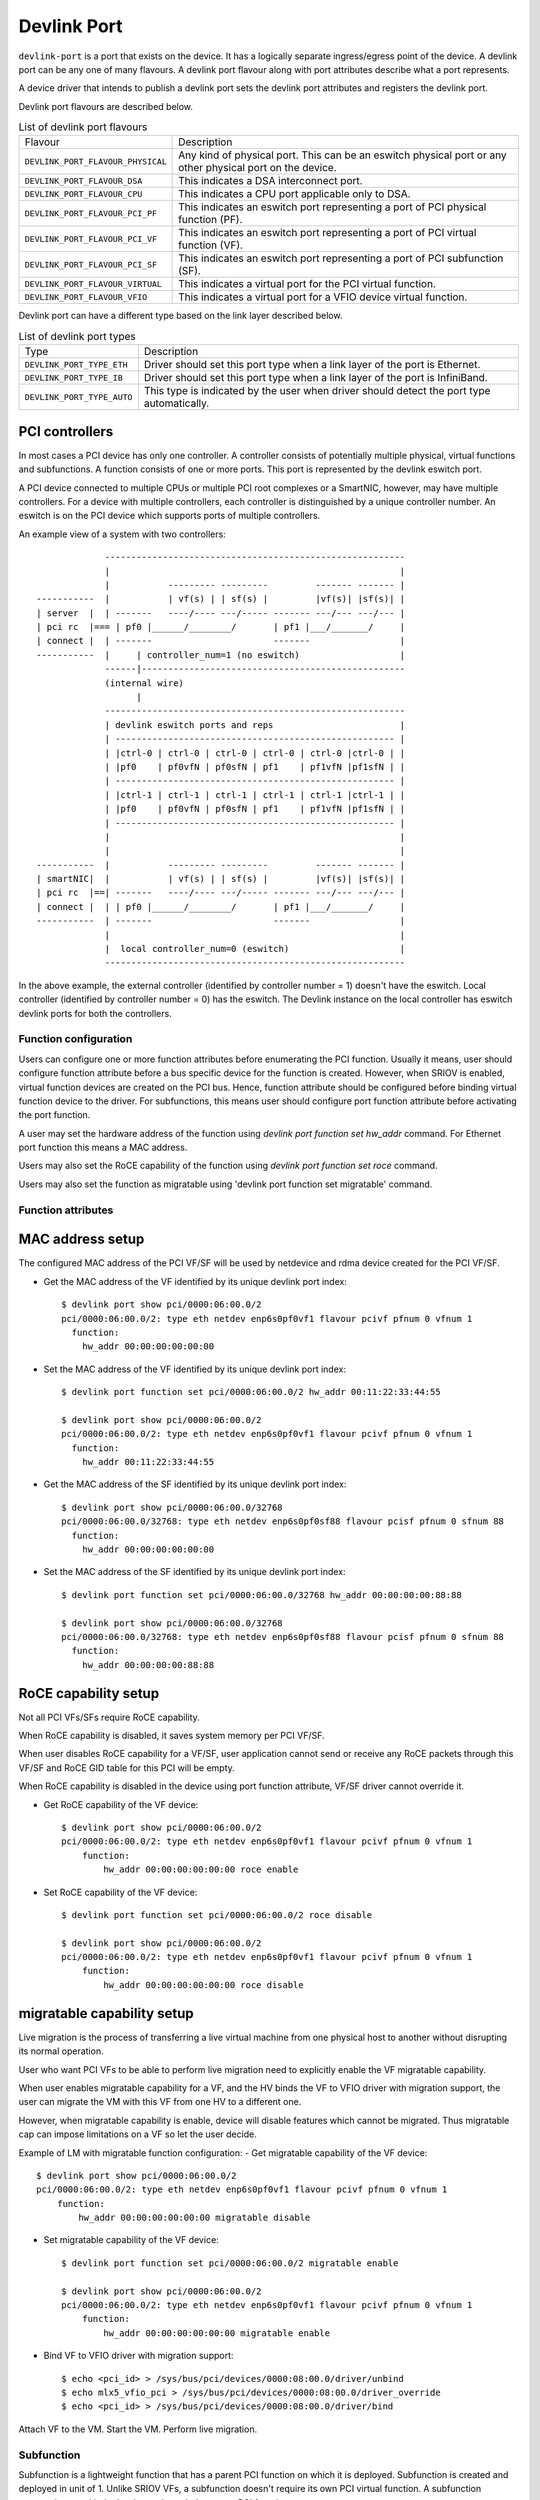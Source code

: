 .. SPDX-License-Identifier: GPL-2.0

.. _devlink_port:

============
Devlink Port
============

``devlink-port`` is a port that exists on the device. It has a logically
separate ingress/egress point of the device. A devlink port can be any one
of many flavours. A devlink port flavour along with port attributes
describe what a port represents.

A device driver that intends to publish a devlink port sets the
devlink port attributes and registers the devlink port.

Devlink port flavours are described below.

.. list-table:: List of devlink port flavours
   :widths: 33 90

   * - Flavour
     - Description
   * - ``DEVLINK_PORT_FLAVOUR_PHYSICAL``
     - Any kind of physical port. This can be an eswitch physical port or any
       other physical port on the device.
   * - ``DEVLINK_PORT_FLAVOUR_DSA``
     - This indicates a DSA interconnect port.
   * - ``DEVLINK_PORT_FLAVOUR_CPU``
     - This indicates a CPU port applicable only to DSA.
   * - ``DEVLINK_PORT_FLAVOUR_PCI_PF``
     - This indicates an eswitch port representing a port of PCI
       physical function (PF).
   * - ``DEVLINK_PORT_FLAVOUR_PCI_VF``
     - This indicates an eswitch port representing a port of PCI
       virtual function (VF).
   * - ``DEVLINK_PORT_FLAVOUR_PCI_SF``
     - This indicates an eswitch port representing a port of PCI
       subfunction (SF).
   * - ``DEVLINK_PORT_FLAVOUR_VIRTUAL``
     - This indicates a virtual port for the PCI virtual function.
   * - ``DEVLINK_PORT_FLAVOUR_VFIO``
     - This indicates a virtual port for a VFIO device virtual function.

Devlink port can have a different type based on the link layer described below.

.. list-table:: List of devlink port types
   :widths: 23 90

   * - Type
     - Description
   * - ``DEVLINK_PORT_TYPE_ETH``
     - Driver should set this port type when a link layer of the port is
       Ethernet.
   * - ``DEVLINK_PORT_TYPE_IB``
     - Driver should set this port type when a link layer of the port is
       InfiniBand.
   * - ``DEVLINK_PORT_TYPE_AUTO``
     - This type is indicated by the user when driver should detect the port
       type automatically.

PCI controllers
---------------
In most cases a PCI device has only one controller. A controller consists of
potentially multiple physical, virtual functions and subfunctions. A function
consists of one or more ports. This port is represented by the devlink eswitch
port.

A PCI device connected to multiple CPUs or multiple PCI root complexes or a
SmartNIC, however, may have multiple controllers. For a device with multiple
controllers, each controller is distinguished by a unique controller number.
An eswitch is on the PCI device which supports ports of multiple controllers.

An example view of a system with two controllers::

                 ---------------------------------------------------------
                 |                                                       |
                 |           --------- ---------         ------- ------- |
    -----------  |           | vf(s) | | sf(s) |         |vf(s)| |sf(s)| |
    | server  |  | -------   ----/---- ---/----- ------- ---/--- ---/--- |
    | pci rc  |=== | pf0 |______/________/       | pf1 |___/_______/     |
    | connect |  | -------                       -------                 |
    -----------  |     | controller_num=1 (no eswitch)                   |
                 ------|--------------------------------------------------
                 (internal wire)
                       |
                 ---------------------------------------------------------
                 | devlink eswitch ports and reps                        |
                 | ----------------------------------------------------- |
                 | |ctrl-0 | ctrl-0 | ctrl-0 | ctrl-0 | ctrl-0 |ctrl-0 | |
                 | |pf0    | pf0vfN | pf0sfN | pf1    | pf1vfN |pf1sfN | |
                 | ----------------------------------------------------- |
                 | |ctrl-1 | ctrl-1 | ctrl-1 | ctrl-1 | ctrl-1 |ctrl-1 | |
                 | |pf0    | pf0vfN | pf0sfN | pf1    | pf1vfN |pf1sfN | |
                 | ----------------------------------------------------- |
                 |                                                       |
                 |                                                       |
    -----------  |           --------- ---------         ------- ------- |
    | smartNIC|  |           | vf(s) | | sf(s) |         |vf(s)| |sf(s)| |
    | pci rc  |==| -------   ----/---- ---/----- ------- ---/--- ---/--- |
    | connect |  | | pf0 |______/________/       | pf1 |___/_______/     |
    -----------  | -------                       -------                 |
                 |                                                       |
                 |  local controller_num=0 (eswitch)                     |
                 ---------------------------------------------------------

In the above example, the external controller (identified by controller number = 1)
doesn't have the eswitch. Local controller (identified by controller number = 0)
has the eswitch. The Devlink instance on the local controller has eswitch
devlink ports for both the controllers.

Function configuration
======================

Users can configure one or more function attributes before enumerating the PCI
function. Usually it means, user should configure function attribute
before a bus specific device for the function is created. However, when
SRIOV is enabled, virtual function devices are created on the PCI bus.
Hence, function attribute should be configured before binding virtual
function device to the driver. For subfunctions, this means user should
configure port function attribute before activating the port function.

A user may set the hardware address of the function using
`devlink port function set hw_addr` command. For Ethernet port function
this means a MAC address.

Users may also set the RoCE capability of the function using
`devlink port function set roce` command.

Users may also set the function as migratable using
'devlink port function set migratable' command.

Function attributes
===================

MAC address setup
-----------------
The configured MAC address of the PCI VF/SF will be used by netdevice and rdma
device created for the PCI VF/SF.

- Get the MAC address of the VF identified by its unique devlink port index::

    $ devlink port show pci/0000:06:00.0/2
    pci/0000:06:00.0/2: type eth netdev enp6s0pf0vf1 flavour pcivf pfnum 0 vfnum 1
      function:
        hw_addr 00:00:00:00:00:00

- Set the MAC address of the VF identified by its unique devlink port index::

    $ devlink port function set pci/0000:06:00.0/2 hw_addr 00:11:22:33:44:55

    $ devlink port show pci/0000:06:00.0/2
    pci/0000:06:00.0/2: type eth netdev enp6s0pf0vf1 flavour pcivf pfnum 0 vfnum 1
      function:
        hw_addr 00:11:22:33:44:55

- Get the MAC address of the SF identified by its unique devlink port index::

    $ devlink port show pci/0000:06:00.0/32768
    pci/0000:06:00.0/32768: type eth netdev enp6s0pf0sf88 flavour pcisf pfnum 0 sfnum 88
      function:
        hw_addr 00:00:00:00:00:00

- Set the MAC address of the SF identified by its unique devlink port index::

    $ devlink port function set pci/0000:06:00.0/32768 hw_addr 00:00:00:00:88:88

    $ devlink port show pci/0000:06:00.0/32768
    pci/0000:06:00.0/32768: type eth netdev enp6s0pf0sf88 flavour pcisf pfnum 0 sfnum 88
      function:
        hw_addr 00:00:00:00:88:88

RoCE capability setup
---------------------
Not all PCI VFs/SFs require RoCE capability.

When RoCE capability is disabled, it saves system memory per PCI VF/SF.

When user disables RoCE capability for a VF/SF, user application cannot send or
receive any RoCE packets through this VF/SF and RoCE GID table for this PCI
will be empty.

When RoCE capability is disabled in the device using port function attribute,
VF/SF driver cannot override it.

- Get RoCE capability of the VF device::

    $ devlink port show pci/0000:06:00.0/2
    pci/0000:06:00.0/2: type eth netdev enp6s0pf0vf1 flavour pcivf pfnum 0 vfnum 1
        function:
            hw_addr 00:00:00:00:00:00 roce enable

- Set RoCE capability of the VF device::

    $ devlink port function set pci/0000:06:00.0/2 roce disable

    $ devlink port show pci/0000:06:00.0/2
    pci/0000:06:00.0/2: type eth netdev enp6s0pf0vf1 flavour pcivf pfnum 0 vfnum 1
        function:
            hw_addr 00:00:00:00:00:00 roce disable

migratable capability setup
---------------------------
Live migration is the process of transferring a live virtual machine
from one physical host to another without disrupting its normal
operation.

User who want PCI VFs to be able to perform live migration need to
explicitly enable the VF migratable capability.

When user enables migratable capability for a VF, and the HV binds the VF to VFIO driver
with migration support, the user can migrate the VM with this VF from one HV to a
different one.

However, when migratable capability is enable, device will disable features which cannot
be migrated. Thus migratable cap can impose limitations on a VF so let the user decide.

Example of LM with migratable function configuration:
- Get migratable capability of the VF device::

    $ devlink port show pci/0000:06:00.0/2
    pci/0000:06:00.0/2: type eth netdev enp6s0pf0vf1 flavour pcivf pfnum 0 vfnum 1
        function:
            hw_addr 00:00:00:00:00:00 migratable disable

- Set migratable capability of the VF device::

    $ devlink port function set pci/0000:06:00.0/2 migratable enable

    $ devlink port show pci/0000:06:00.0/2
    pci/0000:06:00.0/2: type eth netdev enp6s0pf0vf1 flavour pcivf pfnum 0 vfnum 1
        function:
            hw_addr 00:00:00:00:00:00 migratable enable

- Bind VF to VFIO driver with migration support::

    $ echo <pci_id> > /sys/bus/pci/devices/0000:08:00.0/driver/unbind
    $ echo mlx5_vfio_pci > /sys/bus/pci/devices/0000:08:00.0/driver_override
    $ echo <pci_id> > /sys/bus/pci/devices/0000:08:00.0/driver/bind

Attach VF to the VM.
Start the VM.
Perform live migration.

Subfunction
============

Subfunction is a lightweight function that has a parent PCI function on which
it is deployed. Subfunction is created and deployed in unit of 1. Unlike
SRIOV VFs, a subfunction doesn't require its own PCI virtual function.
A subfunction communicates with the hardware through the parent PCI function.

To use a subfunction, 3 steps setup sequence is followed:

1) create - create a subfunction;
2) configure - configure subfunction attributes;
3) deploy - deploy the subfunction;

Subfunction management is done using devlink port user interface.
User performs setup on the subfunction management device.

(1) Create
----------
A subfunction is created using a devlink port interface. A user adds the
subfunction by adding a devlink port of subfunction flavour. The devlink
kernel code calls down to subfunction management driver (devlink ops) and asks
it to create a subfunction devlink port. Driver then instantiates the
subfunction port and any associated objects such as health reporters and
representor netdevice.

(2) Configure
-------------
A subfunction devlink port is created but it is not active yet. That means the
entities are created on devlink side, the e-switch port representor is created,
but the subfunction device itself is not created. A user might use e-switch port
representor to do settings, putting it into bridge, adding TC rules, etc. A user
might as well configure the hardware address (such as MAC address) of the
subfunction while subfunction is inactive.

(3) Deploy
----------
Once a subfunction is configured, user must activate it to use it. Upon
activation, subfunction management driver asks the subfunction management
device to instantiate the subfunction device on particular PCI function.
A subfunction device is created on the :ref:`Documentation/driver-api/auxiliary_bus.rst <auxiliary_bus>`.
At this point a matching subfunction driver binds to the subfunction's auxiliary device.

Rate object management
======================

Devlink provides API to manage tx rates of single devlink port or a group.
This is done through rate objects, which can be one of the two types:

``leaf``
  Represents a single devlink port; created/destroyed by the driver. Since leaf
  have 1to1 mapping to its devlink port, in user space it is referred as
  ``pci/<bus_addr>/<port_index>``;

``node``
  Represents a group of rate objects (leafs and/or nodes); created/deleted by
  request from the userspace; initially empty (no rate objects added). In
  userspace it is referred as ``pci/<bus_addr>/<node_name>``, where
  ``node_name`` can be any identifier, except decimal number, to avoid
  collisions with leafs.

API allows to configure following rate object's parameters:

``tx_share``
  Minimum TX rate value shared among all other rate objects, or rate objects
  that parts of the parent group, if it is a part of the same group.

``tx_max``
  Maximum TX rate value.

``tx_priority``
  Allows for usage of strict priority arbiter among siblings. This
  arbitration scheme attempts to schedule nodes based on their priority
  as long as the nodes remain within their bandwidth limit. The higher the
  priority the higher the probability that the node will get selected for
  scheduling.

``tx_weight``
  Allows for usage of Weighted Fair Queuing arbitration scheme among
  siblings. This arbitration scheme can be used simultaneously with the
  strict priority. As a node is configured with a higher rate it gets more
  BW relative to it's siblings. Values are relative like a percentage
  points, they basically tell how much BW should node take relative to
  it's siblings.

``parent``
  Parent node name. Parent node rate limits are considered as additional limits
  to all node children limits. ``tx_max`` is an upper limit for children.
  ``tx_share`` is a total bandwidth distributed among children.

``tx_priority`` and ``tx_weight`` can be used simultaneously. In that case
nodes with the same priority form a WFQ subgroup in the sibling group
and arbitration among them is based on assigned weights.

Arbitration flow from the high level:

#. Choose a node, or group of nodes with the highest priority that stays
   within the BW limit and are not blocked. Use ``tx_priority`` as a
   parameter for this arbitration.

#. If group of nodes have the same priority perform WFQ arbitration on
   that subgroup. Use ``tx_weight`` as a parameter for this arbitration.

#. Select the winner node, and continue arbitration flow among it's children,
   until leaf node is reached, and the winner is established.

#. If all the nodes from the highest priority sub-group are satisfied, or
   overused their assigned BW, move to the lower priority nodes.

Driver implementations are allowed to support both or either rate object types
and setting methods of their parameters. Additionally driver implementation
may export nodes/leafs and their child-parent relationships.

Terms and Definitions
=====================

.. list-table:: Terms and Definitions
   :widths: 22 90

   * - Term
     - Definitions
   * - ``PCI device``
     - A physical PCI device having one or more PCI buses consists of one or
       more PCI controllers.
   * - ``PCI controller``
     -  A controller consists of potentially multiple physical functions,
        virtual functions and subfunctions.
   * - ``Port function``
     -  An object to manage the function of a port.
   * - ``Subfunction``
     -  A lightweight function that has parent PCI function on which it is
        deployed.
   * - ``Subfunction device``
     -  A bus device of the subfunction, usually on a auxiliary bus.
   * - ``Subfunction driver``
     -  A device driver for the subfunction auxiliary device.
   * - ``Subfunction management device``
     -  A PCI physical function that supports subfunction management.
   * - ``Subfunction management driver``
     -  A device driver for PCI physical function that supports
        subfunction management using devlink port interface.
   * - ``Subfunction host driver``
     -  A device driver for PCI physical function that hosts subfunction
        devices. In most cases it is same as subfunction management driver. When
        subfunction is used on external controller, subfunction management and
        host drivers are different.
